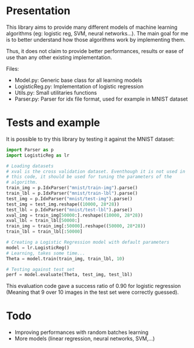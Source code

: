 * Presentation
This library aims to provide many different models of machine learning
algorithms (eg: logistic reg, SVM, neural networks...). The main goal
for me is to better understand how those algorithms work by implementing
them. 

Thus, it does not claim to provide better performances, results or
ease of use than any other existing implementation.

Files:
- Model.py: Generic base class for all learning models
- LogisticReg.py: Implementation of logistic regression
- Utils.py: Small utilitaries functions
- Parser.py: Parser for idx file format, used for example in MNIST
  dataset

* Tests and example
It is possible to try this library by testing it against the MNIST
dataset:

#+BEGIN_SRC python
  import Parser as p
  import LogisticReg as lr

  # Loading datasets
  # xval is the cross validation dataset. Eventhough it is not used in
  # this code, it should be used for tuning the parameters of the
  # algorithm.
  train_img = p.IdxParser("mnist/train-img").parse()
  train_lbl = p.IdxParser("mnist/train-lbl").parse()
  test_img = p.IdxParser("mnist/test-img").parse()
  test_img = test_img.reshape((10000, 28*28))
  test_lbl = p.IdxParser("mnist/test-lbl").parse() 
  xval_img = train_img[50000:].reshape((10000, 28*28))
  xval_lbl = train_lbl[50000:]
  train_img = train_img[:50000].reshape((50000, 28*28))
  train_lbl = train_lbl[:50000]

  # Creating a Logistic Regression model with default parameters
  model = lr.LogisticReg()
  # Learning, takes some time...
  Theta = model.train(train_img, train_lbl, 10)

  # Testing against test set
  perf = model.evaluate(Theta, test_img, test_lbl)
#+END_SRC

This evaluation code gave a success ratio of 0.90 for logistic
regression (Meaning that 9 over 10 images in the test set were
correctly guessed).

* Todo
- Improving performances with random batches learning
- More models (linear regression, neural networks, SVM,...)

